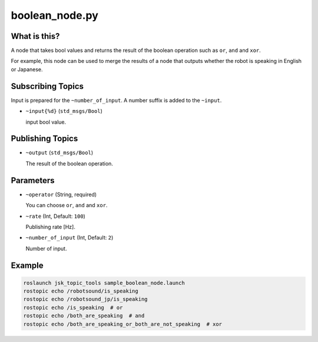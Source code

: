 boolean_node.py
===============


What is this?
-------------

A node that takes bool values and returns the result of the boolean operation such as ``or``, ``and`` and ``xor``.

For example, this node can be used to merge the results of a node that outputs whether the robot is speaking in English or Japanese.


Subscribing Topics
------------------

Input is prepared for the ``~number_of_input``. A number suffix is added to the ``~input``.

* ``~input{%d}`` (``std_msgs/Bool``)

  input bool value.


Publishing Topics
-----------------

* ``~output`` (``std_msgs/Bool``)

  The result of the boolean operation.


Parameters
----------

* ``~operator`` (String, required)

  You can choose ``or``, ``and`` and ``xor``.

* ``~rate`` (Int, Default: ``100``)

  Publishing rate [Hz].

* ``~number_of_input`` (Int, Default: ``2``)

  Number of input.


Example
-------

.. code-block:: bash

  roslaunch jsk_topic_tools sample_boolean_node.launch
  rostopic echo /robotsound/is_speaking
  rostopic echo /robotsound_jp/is_speaking
  rostopic echo /is_speaking  # or
  rostopic echo /both_are_speaking  # and
  rostopic echo /both_are_speaking_or_both_are_not_speaking  # xor
